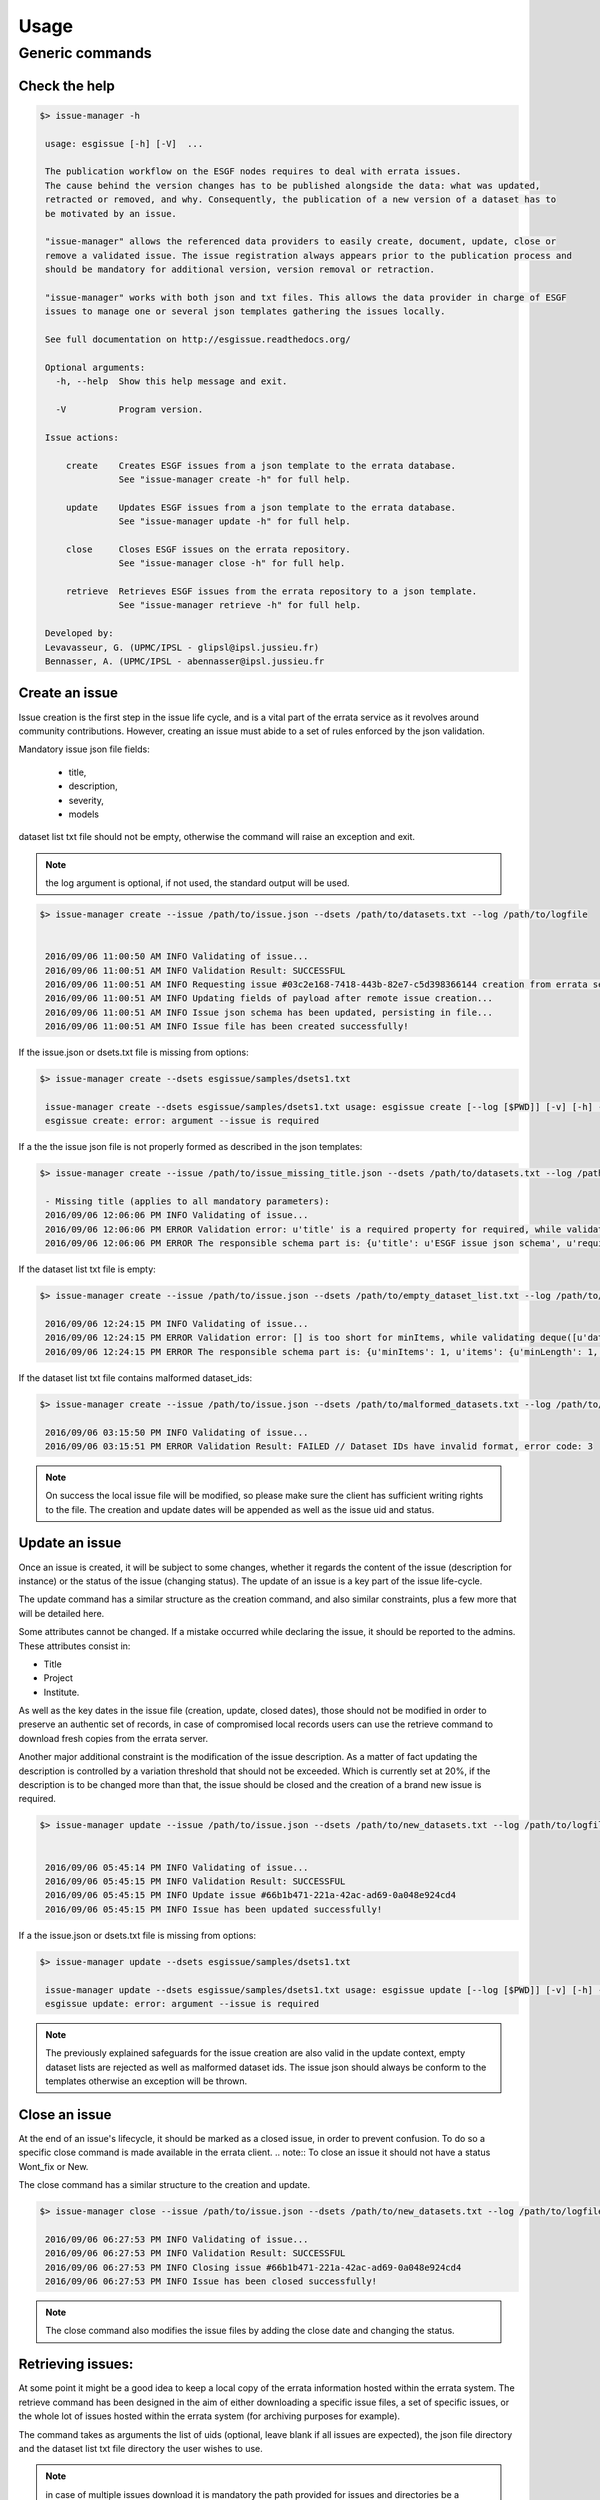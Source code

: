 .. _usage:

Usage
=====

Generic commands
++++++++++++++++

Check the help
--------------

.. code-block:: bash

   $> issue-manager -h

    usage: esgissue [-h] [-V]  ...

    The publication workflow on the ESGF nodes requires to deal with errata issues.
    The cause behind the version changes has to be published alongside the data: what was updated,
    retracted or removed, and why. Consequently, the publication of a new version of a dataset has to
    be motivated by an issue.

    "issue-manager" allows the referenced data providers to easily create, document, update, close or
    remove a validated issue. The issue registration always appears prior to the publication process and
    should be mandatory for additional version, version removal or retraction.

    "issue-manager" works with both json and txt files. This allows the data provider in charge of ESGF
    issues to manage one or several json templates gathering the issues locally.

    See full documentation on http://esgissue.readthedocs.org/

    Optional arguments:
      -h, --help  Show this help message and exit.

      -V          Program version.

    Issue actions:

        create    Creates ESGF issues from a json template to the errata database.
                  See "issue-manager create -h" for full help.

        update    Updates ESGF issues from a json template to the errata database.
                  See "issue-manager update -h" for full help.

        close     Closes ESGF issues on the errata repository.
                  See "issue-manager close -h" for full help.

        retrieve  Retrieves ESGF issues from the errata repository to a json template.
                  See "issue-manager retrieve -h" for full help.

    Developed by:
    Levavasseur, G. (UPMC/IPSL - glipsl@ipsl.jussieu.fr)
    Bennasser, A. (UPMC/IPSL - abennasser@ipsl.jussieu.fr




Create an issue
---------------

Issue creation is the first step in the issue life cycle, and is a vital part of the errata service as it revolves around
community contributions.
However, creating an issue must abide to a set of rules enforced by the json validation.

Mandatory issue json file fields:

  - title,
  - description,
  - severity,
  - models

dataset list txt file should not be empty, otherwise the command will raise an exception and exit.

.. note:: the log argument is optional, if not used, the standard output will be used.

.. code-block:: bash

   $> issue-manager create --issue /path/to/issue.json --dsets /path/to/datasets.txt --log /path/to/logfile


    2016/09/06 11:00:50 AM INFO Validating of issue...
    2016/09/06 11:00:51 AM INFO Validation Result: SUCCESSFUL
    2016/09/06 11:00:51 AM INFO Requesting issue #03c2e168-7418-443b-82e7-c5d398366144 creation from errata service...
    2016/09/06 11:00:51 AM INFO Updating fields of payload after remote issue creation...
    2016/09/06 11:00:51 AM INFO Issue json schema has been updated, persisting in file...
    2016/09/06 11:00:51 AM INFO Issue file has been created successfully!


If the issue.json or dsets.txt file is missing from options:

.. code-block:: bash

   $> issue-manager create --dsets esgissue/samples/dsets1.txt

    issue-manager create --dsets esgissue/samples/dsets1.txt usage: esgissue create [--log [$PWD]] [-v] [-h] --issue [PATH/issue.json] --dsets [PATH/dsets.list]
    esgissue create: error: argument --issue is required

If a the the issue json file is not properly formed as described in the json templates:

.. code-block:: bash


   $> issue-manager create --issue /path/to/issue_missing_title.json --dsets /path/to/datasets.txt --log /path/to/logfile

    - Missing title (applies to all mandatory parameters):
    2016/09/06 12:06:06 PM INFO Validating of issue...
    2016/09/06 12:06:06 PM ERROR Validation error: u'title' is a required property for required, while validating deque([]).
    2016/09/06 12:06:06 PM ERROR The responsible schema part is: {u'title': u'ESGF issue json schema', u'required': [u'dateCreated', u'title', u'description', u'severity', u'project', u'models', u'datasets', u'variables', u'experiments'], u'additionalProperties': False, u'$schema': u'http://json-schema.org/schema#', u'type': u'object', u'properties': {u'status': {u'enum': [u'new', u'onhold', u'wontfix', u'resolved'], u'type': u'string'}, u'datasets': {u'minItems': 1, u'items': {u'minLength': 1, u'type': u'string'}, u'uniqueItems': True, u'type': u'array'}, u'severity': {u'enum': [u'low', u'medium', u'high', u'critical'], u'type': u'string'}, u'title': {u'minLength': 1, u'type': u'string'}, u'institute': {u'minLength': 1, u'type': u'string'}, u'variables': {u'uniqueItems': True, u'items': {u'minLength': 1, u'type': u'string'}, u'type': u'array'}, u'dateCreated': {u'type': u'string', u'format': u'date-time'}, u'project': {u'minLength': 1, u'enum': [u'cmip5', u'cmip6'], u'type': u'string'}, u'models': {u'uniqueItems': True, u'items': {u'minLength': 1, u'type': u'string'}, u'type': u'array'}, u'materials': {u'uniqueItems': True, u'items': {u'pattern': u'\\.(jpg|gif|png|tiff)$', u'type': u'string'}, u'type': u'array'}, u'url': {u'minLength': 1, u'type': u'string'}, u'uid': {u'pattern': u'^[0-9a-f]{8}(-[0-9a-f]{4}){3}-[0-9a-f]{12}$', u'type': u'string'}, u'experiments': {u'uniqueItems': True, u'items': {u'minLength': 1, u'type': u'string'}, u'type': u'array'}, u'description': {u'minLength': 1, u'type': u'string'}}}

If the dataset list txt file is empty:

.. code-block:: bash


   $> issue-manager create --issue /path/to/issue.json --dsets /path/to/empty_dataset_list.txt --log /path/to/logfile

    2016/09/06 12:24:15 PM INFO Validating of issue...
    2016/09/06 12:24:15 PM ERROR Validation error: [] is too short for minItems, while validating deque([u'datasets']).
    2016/09/06 12:24:15 PM ERROR The responsible schema part is: {u'minItems': 1, u'items': {u'minLength': 1, u'type': u'string'}, u'uniqueItems': True, u'type': u'array'}


If the dataset list txt file contains malformed dataset_ids:

.. code-block:: bash


   $> issue-manager create --issue /path/to/issue.json --dsets /path/to/malformed_datasets.txt --log /path/to/logfile

    2016/09/06 03:15:50 PM INFO Validating of issue...
    2016/09/06 03:15:51 PM ERROR Validation Result: FAILED // Dataset IDs have invalid format, error code: 3

.. note:: On success the local issue file will be modified, so please make sure the client has sufficient writing rights
          to the file. The creation and update dates will be appended as well as the issue uid and status.

Update an issue
---------------

Once an issue is created, it will be subject to some changes, whether it regards the content of the issue (description
for instance) or the status of the issue (changing status). The update of an issue is a key part of the issue life-cycle.

The update command has a similar structure as the creation command, and also similar constraints, plus a few more that
will be detailed here.

Some attributes cannot be changed. If a mistake occurred while declaring the issue, it should be reported to the admins.
These attributes consist in:

- Title
- Project
- Institute.

As well as the key dates in the issue file (creation, update, closed dates), those should not be modified in order to
preserve an authentic set of records, in case of compromised local records users can use the retrieve command to download
fresh copies from the errata server.

Another major additional constraint is the modification of the issue description. As a matter of fact updating the
description is controlled by a variation threshold that should not be exceeded. Which is currently set at 20%, if the
description is to be changed more than that, the issue should be closed and the creation of a brand new issue is required.


.. code-block:: bash

   $> issue-manager update --issue /path/to/issue.json --dsets /path/to/new_datasets.txt --log /path/to/logfile


    2016/09/06 05:45:14 PM INFO Validating of issue...
    2016/09/06 05:45:15 PM INFO Validation Result: SUCCESSFUL
    2016/09/06 05:45:15 PM INFO Update issue #66b1b471-221a-42ac-ad69-0a048e924cd4
    2016/09/06 05:45:15 PM INFO Issue has been updated successfully!



If a the issue.json or dsets.txt file is missing from options:

.. code-block:: bash

   $> issue-manager update --dsets esgissue/samples/dsets1.txt

    issue-manager update --dsets esgissue/samples/dsets1.txt usage: esgissue update [--log [$PWD]] [-v] [-h] --issue [PATH/issue.json] --dsets [PATH/dsets.list]
    esgissue update: error: argument --issue is required

.. note:: The previously explained safeguards for the issue creation are also valid in the update context, empty dataset
          lists are rejected as well as malformed dataset ids. The issue json should always be conform to the templates otherwise
          an exception will be thrown.


Close an issue
--------------

At the end of an issue's lifecycle, it should be marked as a closed issue, in order to prevent confusion.
To do so a specific close command is made available in the errata client.
.. note:: To close an issue it should not have a status Wont_fix or New.

The close command has a similar structure to the creation and update.

.. code-block:: bash

   $> issue-manager close --issue /path/to/issue.json --dsets /path/to/new_datasets.txt --log /path/to/logfile

    2016/09/06 06:27:53 PM INFO Validating of issue...
    2016/09/06 06:27:53 PM INFO Validation Result: SUCCESSFUL
    2016/09/06 06:27:53 PM INFO Closing issue #66b1b471-221a-42ac-ad69-0a048e924cd4
    2016/09/06 06:27:53 PM INFO Issue has been closed successfully!

.. note:: The close command also modifies the issue files by adding the close date and changing the status.


Retrieving issues:
------------------

At some point it might be a good idea to keep a local copy of the errata information hosted within the errata system.
The retrieve command has been designed in the aim of either downloading a specific issue files, a set of specific issues,
or the whole lot of issues hosted within the errata system (for archiving purposes for example).

The command takes as arguments the list of uids (optional, leave blank if all issues are expected), the json file directory
and the dataset list txt file directory the user wishes to use.

.. note:: in case of multiple issues download it is mandatory the path provided for issues and directories be a directory.
          In the case of a single issue download, a json and txt file would be sufficient.

.. code-block:: bash


    $> issue-manager retrieve --issue esgissue/samples/downloads --dsets esgissue/samples/downloads
    --id 66b1b471-221a-42ac-ad69-0a048e924cd4

    2016/09/06 06:44:28 PM INFO processing id 66b1b471-221a-42ac-ad69-0a048e924cd4
    2016/09/06 06:44:28 PM INFO Issue has been downloaded.

This command the issue with id #66b1b471-221a-42ac-ad69-0a048e924cd4 has been downloaded to the downloads directory.
The naming convention used in creating the issue related files is issue_<uid>.json & dset_<uid>.txt

.. note:: if needed we could have specified json and txt file in this example since we are downloading a single issue.

Multiple downloads:

.. code-block:: bash

    $> issue-manager retrieve --issue esgissue/samples/downloads --dsets esgissue/samples/downloads
    --id 66b1b471-221a-42ac-ad69-0a048e924cd4 8f8178db-d772-449d-86d2-90385479f8e6

    2016/09/06 06:49:39 PM INFO processing id 66b1b471-221a-42ac-ad69-0a048e924cd4
    2016/09/06 06:49:39 PM INFO Issue has been downloaded.
    2016/09/06 06:49:39 PM INFO processing id 8f8178db-d772-449d-86d2-90385479f8e6
    2016/09/06 06:49:39 PM INFO Issue has been downloaded.

Multiple downloads with file instead of directory as argument:

.. code-block:: bash

    $>issue-manager retrieve --issue esgissue/samples/issue.json --dsets esgissue/samples/dset.txt
    --id 66b1b471-221a-42ac-ad69-0a048e924cd4 8f8178db-d772-449d-86d2-90385479f8e6

    You have provided multiple ids but a single file as destination, aborting.


Exit status:

- [0]: Successful execution of the requested task,
- [1]: Missing or invalid title,
- [2]: Missing or invalid description,
- [3]: Missing or invalid datasets,
- [4]: Missing or invalid severity,
- [5]: Missing or invalid project,
- [6]: Missing or invalid models,
- [7]: Missing or invalid status,
- [8]: Missing or invalid institute,
- [9]: Missing or invalid materials,
- [10]: Missing or invalid urls,
- [11]: Missing or invalid id (uid),
- [12]: Missing or invalid creation date,
- [13]: Missing or invalid update date,
- [14]: Missing or invalid close date.
- [15]: Incoherent dataset id with project drs structure, please make sure both are coherent.
- [16]: Multiple facet declaration in issue creation/update not permitted (e.g. multiple institutes detected)
- [99]: An unexpected error has caused the task to fail. Check the error message for fix and/or contact the developers.

See full documentation on http://esgissue.readthedocs.org/

The default values are displayed next to the corresponding flags.

Positional arguments:
 command                               One of the four possible actions, create, update, close and retrieve.

Optional arguments:
 --issue                               Issue json file.

 --dsets                               dataset list txt file.

 --log                                 Directory for log output.

 -h, --help                            Show this help message and exit.

 -v                                    Verbose mode.

 -V                                    Program version.

Developed by:
Levavasseur, G. (UPMC/IPSL - glipsl@ipsl.jussieu.fr)
Ben Nasser, A. (IPSL - abennasser@ipsl.jussieu.fr)
